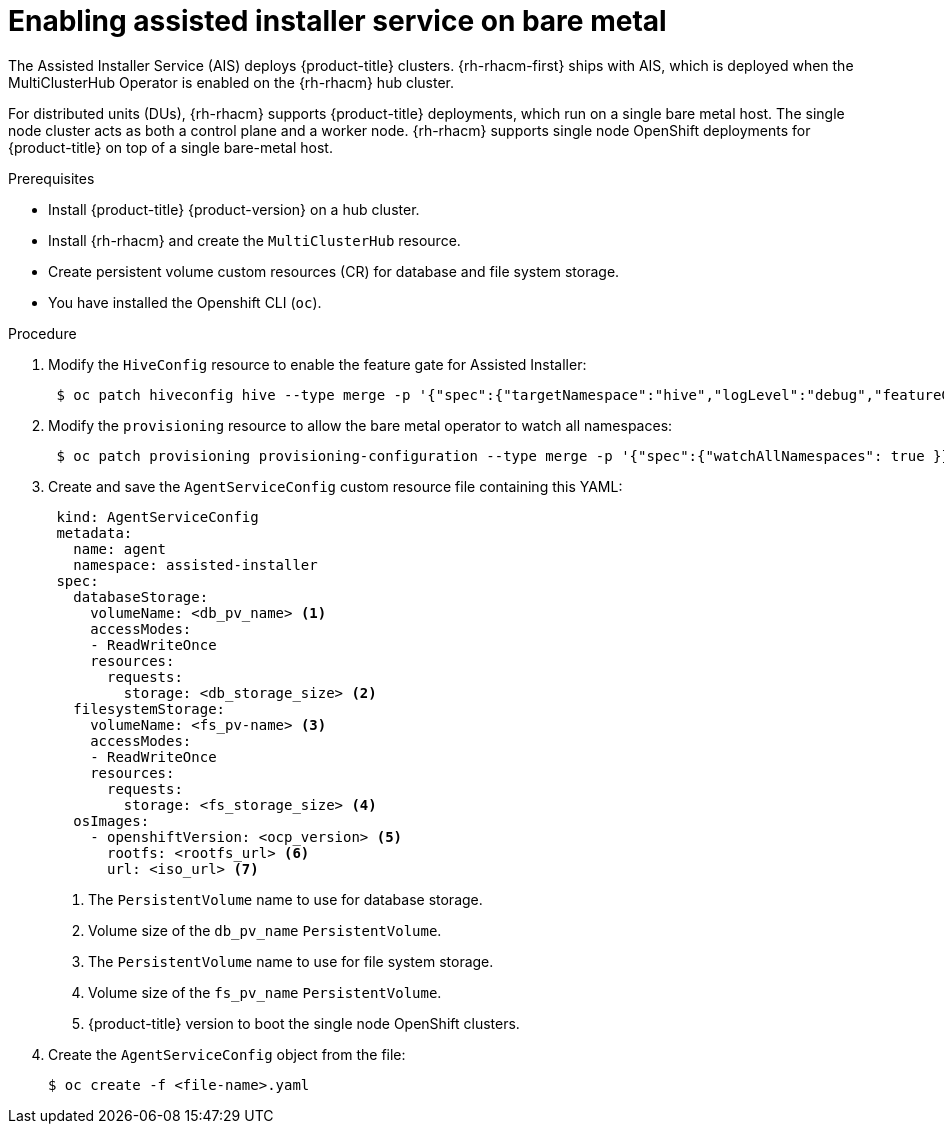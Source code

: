 // Module included in the following assemblies:
//
// scalability_and_performance/ztp-deploying-disconnected.adoc

[id="enabling-assisted-installer-service-on-bare-metal_{context}"]
= Enabling assisted installer service on bare metal

The Assisted Installer Service (AIS) deploys {product-title} clusters. {rh-rhacm-first} ships with AIS, which is deployed when the MultiClusterHub Operator is enabled on the {rh-rhacm} hub cluster.

For distributed units (DUs), {rh-rhacm} supports {product-title} deployments, which run on a single bare metal host. The single node cluster acts as both a control plane and a worker node. {rh-rhacm} supports single node OpenShift deployments for {product-title} on top of a single bare-metal host.

.Prerequisites

* Install {product-title} {product-version} on a hub cluster.
* Install {rh-rhacm} and create the `MultiClusterHub` resource.
* Create persistent volume custom resources (CR) for database and file system storage.
* You have installed the Openshift CLI (`oc`).

.Procedure

. Modify the `HiveConfig` resource to enable the feature gate for Assisted Installer:
+
[source,terminal]
----
 $ oc patch hiveconfig hive --type merge -p '{"spec":{"targetNamespace":"hive","logLevel":"debug","featureGates":{"custom":{"enabled":["AlphaAgentInstallStrategy"]},"featureSet":"Custom"}}}'
----

. Modify the `provisioning` resource to allow the bare metal operator to watch all namespaces:
+
[source,terminal]
----
 $ oc patch provisioning provisioning-configuration --type merge -p '{"spec":{"watchAllNamespaces": true }}'
----

. Create and save the `AgentServiceConfig` custom resource file containing this YAML:
+
[source,yaml]
----
 kind: AgentServiceConfig
 metadata:
   name: agent
   namespace: assisted-installer
 spec:
   databaseStorage:
     volumeName: <db_pv_name> <1>
     accessModes:
     - ReadWriteOnce
     resources:
       requests:
         storage: <db_storage_size> <2>
   filesystemStorage:
     volumeName: <fs_pv-name> <3>
     accessModes:
     - ReadWriteOnce
     resources:
       requests:
         storage: <fs_storage_size> <4>
   osImages:
     - openshiftVersion: <ocp_version> <5>
       rootfs: <rootfs_url> <6>
       url: <iso_url> <7>
----
<1> The `PersistentVolume` name to use for database storage.
<2> Volume size of the `db_pv_name` `PersistentVolume`.
<3> The `PersistentVolume` name to use for file system storage.
<4> Volume size of the `fs_pv_name` `PersistentVolume`.
<5> {product-title} version to boot the single node OpenShift clusters.

. Create the `AgentServiceConfig` object from the file:
+
[source,terminal]
----
$ oc create -f <file-name>.yaml
----